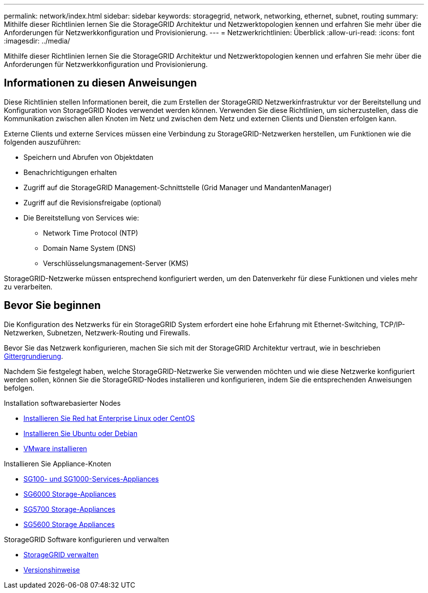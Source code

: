 ---
permalink: network/index.html 
sidebar: sidebar 
keywords: storagegrid, network, networking, ethernet, subnet, routing 
summary: Mithilfe dieser Richtlinien lernen Sie die StorageGRID Architektur und Netzwerktopologien kennen und erfahren Sie mehr über die Anforderungen für Netzwerkkonfiguration und Provisionierung. 
---
= Netzwerkrichtlinien: Überblick
:allow-uri-read: 
:icons: font
:imagesdir: ../media/


[role="lead"]
Mithilfe dieser Richtlinien lernen Sie die StorageGRID Architektur und Netzwerktopologien kennen und erfahren Sie mehr über die Anforderungen für Netzwerkkonfiguration und Provisionierung.



== Informationen zu diesen Anweisungen

Diese Richtlinien stellen Informationen bereit, die zum Erstellen der StorageGRID Netzwerkinfrastruktur vor der Bereitstellung und Konfiguration von StorageGRID Nodes verwendet werden können. Verwenden Sie diese Richtlinien, um sicherzustellen, dass die Kommunikation zwischen allen Knoten im Netz und zwischen dem Netz und externen Clients und Diensten erfolgen kann.

Externe Clients und externe Services müssen eine Verbindung zu StorageGRID-Netzwerken herstellen, um Funktionen wie die folgenden auszuführen:

* Speichern und Abrufen von Objektdaten
* Benachrichtigungen erhalten
* Zugriff auf die StorageGRID Management-Schnittstelle (Grid Manager und MandantenManager)
* Zugriff auf die Revisionsfreigabe (optional)
* Die Bereitstellung von Services wie:
+
** Network Time Protocol (NTP)
** Domain Name System (DNS)
** Verschlüsselungsmanagement-Server (KMS)




StorageGRID-Netzwerke müssen entsprechend konfiguriert werden, um den Datenverkehr für diese Funktionen und vieles mehr zu verarbeiten.



== Bevor Sie beginnen

Die Konfiguration des Netzwerks für ein StorageGRID System erfordert eine hohe Erfahrung mit Ethernet-Switching, TCP/IP-Netzwerken, Subnetzen, Netzwerk-Routing und Firewalls.

Bevor Sie das Netzwerk konfigurieren, machen Sie sich mit der StorageGRID Architektur vertraut, wie in beschrieben xref:../primer/index.adoc[Gittergrundierung].

Nachdem Sie festgelegt haben, welche StorageGRID-Netzwerke Sie verwenden möchten und wie diese Netzwerke konfiguriert werden sollen, können Sie die StorageGRID-Nodes installieren und konfigurieren, indem Sie die entsprechenden Anweisungen befolgen.

.Installation softwarebasierter Nodes
* xref:../rhel/index.adoc[Installieren Sie Red hat Enterprise Linux oder CentOS]
* xref:../ubuntu/index.adoc[Installieren Sie Ubuntu oder Debian]
* xref:../vmware/index.adoc[VMware installieren]


.Installieren Sie Appliance-Knoten
* xref:../sg100-1000/index.adoc[SG100- und SG1000-Services-Appliances]
* xref:../sg6000/index.adoc[SG6000 Storage-Appliances]
* xref:../sg5700/index.adoc[SG5700 Storage-Appliances]
* xref:../sg5600/index.adoc[SG5600 Storage Appliances]


.StorageGRID Software konfigurieren und verwalten
* xref:../admin/index.adoc[StorageGRID verwalten]
* xref:../release-notes/index.adoc[Versionshinweise]

